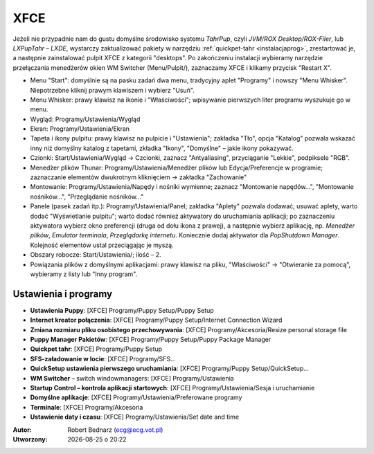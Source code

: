XFCE
######

Jeżeli nie przypadnie nam do gustu domyślne środowisko systemu *TahrPup*,
czyli *JVM/ROX Desktop/ROX-Filer*, lub *LXPupTahr* – *LXDE*, wystarczy
zaktualizować pakiety w narzędziu :ref:`quickpet-tahr <instalacjaprog>`, zrestartować je, a następnie zainstalować
pulpit XFCE z kategorii "desktops". Po zakończeniu instalacji wybieramy narzędzie
przełączania menedżerów okien WM Switcher (Menu/Pulpit/), zaznaczamy XFCE i klikamy
przycisk "Restart X".

* Menu "Start": domyślnie są na pasku zadań dwa menu, tradycyjny aplet "Programy"
  i nowszy "Menu Whisker". Niepotrzebne kliknij prawym klawiszem i wybierz "Usuń".
* Menu Whisker: prawy klawisz na ikonie i "Właściwości"; wpisywanie pierwszych liter
  programu wyszukuje go w menu.
* Wygląd: Programy/Ustawienia/Wygląd
* Ekran: Programy/Ustawienia/Ekran
* Tapeta i ikony pulpitu: prawy klawisz na pulpicie i "Ustawienia";
  zakładka "Tło", opcja "Katalog" pozwala wskazać inny niż domyślny katalog z tapetami,
  zkładka "Ikony", "Domyślne" – jakie ikony pokazywać.
* Czionki: Start/Ustawienia/Wygląd -> Czcionki, zaznacz "Antyaliasing", przyciąganie "Lekkie",
  podpiksele "RGB".
* Menedżer plików Thunar: Programy/Ustawienia/Menedżer plików lub Edycja/Preferencje w programie;
  zaznaczanie elementów dwukrotnym kliknięciem -> zakładka "Zachowanie"
* Montowanie: Programy/Ustawienia/Napędy i nośniki wymienne; zaznacz "Montowanie napędów...",
  "Montowanie nośników...", "Przeglądanie nośników..."
* Panele (pasek zadań itp.): Programy/Ustawienia/Panel;
  zakładka "Aplety" pozwala dodawać, usuwać aplety, warto dodać "Wyświetlanie pulpitu";
  warto dodać również aktywatory do uruchamiania aplikacji; po zaznaczeniu aktywatora
  wybierz okno preferencji (druga od dołu ikona z prawej), a następnie wybierz aplikację,
  np. *Menedżer plików*, *Emulator terminala*, *Przeglądarkę internetu*. Koniecznie
  dodaj aktywator dla *PopShutdown Manager*. Kolejność elementów ustal przeciągając je myszą.
* Obszary robocze: Start/Ustawienia/; ilość – 2.
* Powiązania plików z domyślnymi aplikacjami: prawy klawisz na pliku, "Właściwości" -> "Otwieranie
  za pomocą", wybieramy z listy lub "Inny program".

Ustawienia i programy
**********************

* **Ustawienia Puppy**: [XFCE] Programy/Puppy Setup/Puppy Setup
* **Internet kreator połączenia**: [XFCE] Programy/Puppy Setup/Internet Connection Wizard
* **Zmiana rozmiaru pliku osobistego przechowywania**: [XFCE] Programy/Akcesoria/Resize personal storage file
* **Puppy Manager Pakietów**: [XFCE] Programy/Puppy Setup/Puppy Package Manager
* **Quickpet tahr**: [XFCE] Programy/Puppy Setup
* **SFS-załadowanie w locie**: [XFCE] Programy/SFS...
* **QuickSetup ustawienia pierwszego uruchamiania**: [XFCE] Programy/Puppy Setup/QuickSetup...
* **WM Switcher** – switch windowmanagers: [XFCE] Programy/Ustawienia
* **Startup Control – kontrola aplikacji startowych**: [XFCE] Programy/Ustawienia/Sesja i uruchamianie
* **Domyślne aplikacje**: [XFCE] Programy/Ustawienia/Preferowane programy
* **Terminale**: [XFCE] Programy/Akcesoria
* **Ustawienie daty i czasu**: [XFCE] Programy/Ustawienia/Set date and time

.. raw:: html

    <hr />

:Autor: Robert Bednarz (ecg@ecg.vot.pl)

:Utworzony: |date| o |time|

.. |date| date::
.. |time| date:: %H:%M

.. raw:: html

    <style>
        div.code_no { text-align: right; background: #e3e3e3; padding: 6px 12px; }
        div.highlight, div.highlight-python { margin-top: 0px; }
    </style>
